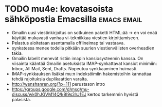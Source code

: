* TODO mu4e: kovatasoista sähköpostia Emacsilla                 :emacs:email:

- Gmailin uusi viestinkirjoitus on sotkuinen paketti HTML:ää -> en
 voi enää käyttää mukavasti vanhaa vi-tekniikkaa viestien
 kirjoittamiseen.
- Pelastus aloitetaan asentamalla offlineimap tai vastaava.
- synkatessa menee todella pitkään suurien viestienvälisten
 overheadien takia.
- Gmailin labelit menevät ristiin imapin kansiosysteemin kanssa. On
 viisainta kääntää Gmailin asetuksista IMAP-synkattavat kansiot
 minimiin: Inbox, All Mail, Sent, Drafts. Nopeutuu synkkaaminen
 huimasti.
- IMAP-synkkauksen lisäksi mu:n indeksöimiin hakemistoihin
 kannattaa tehdä rajoituksia duplikaattien varalta.
- http://wenshanren.org/?p=111 perustason intro
- https://groups.google.com/d/msg/mu-discuss/wk0hJGVM14Q/k8I9s3lrJ1EJ
 kertoo tarkemmin hyvistä palasista.
